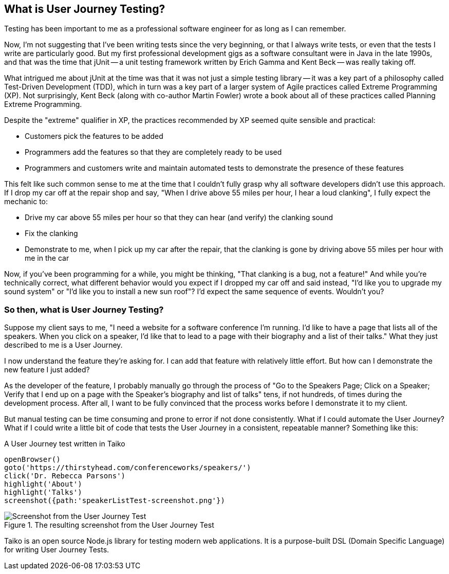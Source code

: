 [[chapter_what_is]]
== What is User Journey Testing?

Testing has been important to me as a professional software engineer for as long as I can remember. 

Now, I'm not suggesting that I've been writing tests since the very beginning, or that I always write tests, or even that the tests I write are particularly good. But my first professional development gigs as a software consultant were in Java in the late 1990s, and that was the time that jUnit -- a unit testing framework written by Erich Gamma and Kent Beck -- was really taking off. 

What intrigued me about jUnit at the time was that it was not just a simple testing library -- it was a key part of a philosophy called Test-Driven Development (TDD), which in turn was a key part of a larger system of Agile practices called Extreme Programming (XP). Not surprisingly, Kent Beck (along with co-author Martin Fowler) wrote a book about all of these practices called Planning Extreme Programming. 

Despite the "extreme" qualifier in XP, the practices recommended by XP seemed quite sensible and practical: 

* Customers pick the features to be added
* Programmers add the features so that they are completely ready to be used
* Programmers and customers write and maintain automated tests to demonstrate the presence of these features

This felt like such common sense to me at the time that I couldn't fully grasp why all software developers didn't use this approach. If I drop my car off at the repair shop and say, "When I drive above 55 miles per hour, I hear a loud clanking", I fully expect the mechanic to:

* Drive my car above 55 miles per hour so that they can hear (and verify) the clanking sound
* Fix the clanking
* Demonstrate to me, when I pick up my car after the repair, that the clanking is gone by driving above 55 miles per hour with me in the car

Now, if you've been programming for a while, you might be thinking, "That clanking is a bug, not a feature!" And while you're technically correct, what different behavior would you expect if I dropped my car off and said instead, "I'd like you to upgrade my sound system" or "I'd like you to install a new sun roof"? I'd expect the same sequence of events. Wouldn't you?

=== So then, what is User Journey Testing? 

Suppose my client says to me, "I need a website for a software conference I'm running. I'd like to have a page that lists all of the speakers. When you click on a speaker, I'd like that to lead to a page with their biography and a list of their talks." What they just described to me is a User Journey. 

I now understand the feature they're asking for. I can add that feature with relatively little effort. But how can I demonstrate the new feature I just added?

As the developer of the feature, I probably manually go through the process of "Go to the Speakers Page; Click on a Speaker; Verify that I end up on a page with the Speaker's biography and list of talks" tens, if not hundreds, of times during the development process. After all, I want to be fully convinced that the process works before I demonstrate it to my client. 

But manual testing can be time consuming and prone to error if not done consistently. What if I could automate the User Journey? What if I could write a little bit of code that tests the User Journey in a consistent, repeatable manner? Something like this:

[code, javascript]
.A User Journey test written in Taiko
----
openBrowser()
goto('https://thirstyhead.com/conferenceworks/speakers/')
click('Dr. Rebecca Parsons')
highlight('About')
highlight('Talks')
screenshot({path:'speakerListTest-screenshot.png'})
----

.The resulting screenshot from the User Journey Test
image::what-is/speakerListTest-screenshot.png[Screenshot from the User Journey Test]

Taiko is an open source Node.js library for testing modern web applications. It is a purpose-built DSL (Domain Specific Language) for writing User Journey Tests. 





